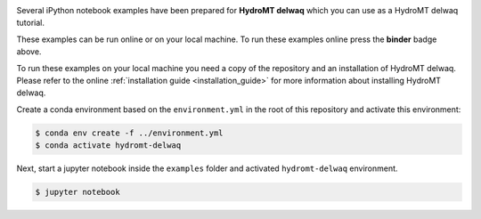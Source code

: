 .. image:: https://mybinder.org/badge_logo.svg
    :target: https://mybinder.org/v2/gh/Deltares/hydromt_delwaq/main?urlpath=lab/tree/examples
 
Several iPython notebook examples have been prepared for **HydroMT delwaq** which you can 
use as a HydroMT delwaq tutorial. 

These examples can be run online or on your local machine. 
To run these examples online press the **binder** badge above.

To run these examples on your local machine you need a copy of the repository and an installation 
of HydroMT delwaq. Please refer to the online :ref:`installation guide <installation_guide>`
for more information about installing HydroMT delwaq.


Create a conda environment based on the ``environment.yml`` in the root of this repository and activate this environment: 

.. code-block:: console

  $ conda env create -f ../environment.yml
  $ conda activate hydromt-delwaq

Next, start a jupyter notebook inside the ``examples`` folder and activated ``hydromt-delwaq`` environment.

.. code-block:: console

  $ jupyter notebook

